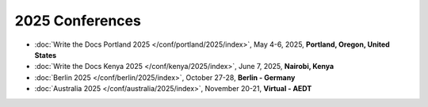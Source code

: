 2025 Conferences
----------------

- :doc:`Write the Docs Portland 2025 </conf/portland/2025/index>`, May 4-6, 2025, **Portland, Oregon, United States**
- :doc:`Write the Docs Kenya 2025 </conf/kenya/2025/index>`, June 7, 2025, **Nairobi, Kenya**
- :doc:`Berlin 2025 </conf/berlin/2025/index>`, October 27-28, **Berlin - Germany**
- :doc:`Australia 2025 </conf/australia/2025/index>`, November 20-21, **Virtual - AEDT**
